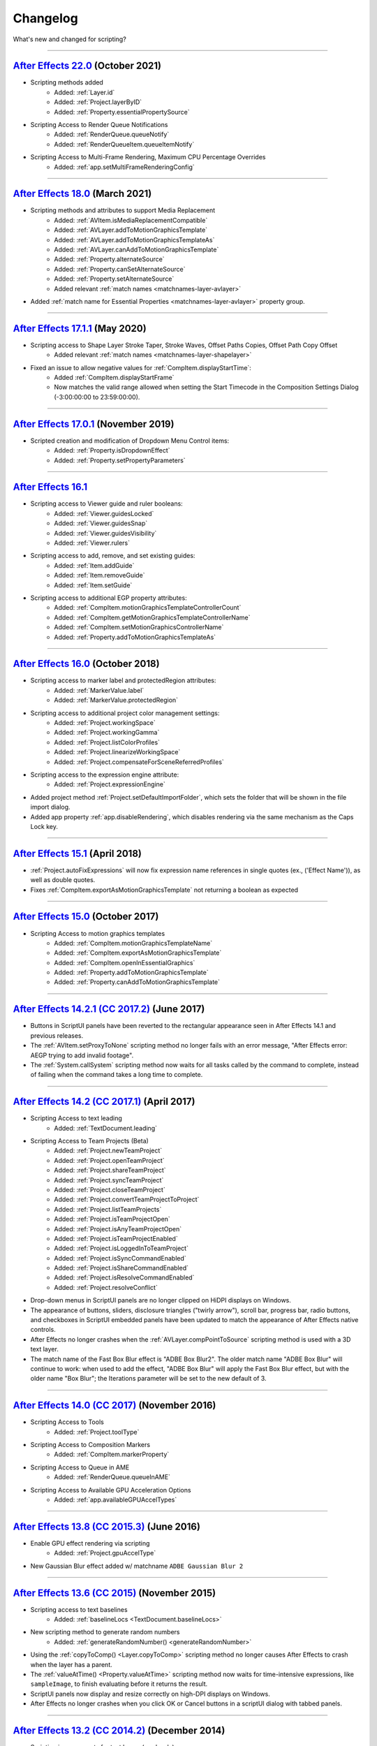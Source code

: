 .. highlight:: javascript
.. _changelog:

Changelog
#########

What's new and changed for scripting?

----

.. _Changelog.22.0:

`After Effects 22.0 <https://helpx.adobe.com/after-effects/using/whats-new.html>`_ (October 2021)
************************************************************************************************************************************

- Scripting methods added
	- Added: :ref:`Layer.id`
	- Added: :ref:`Project.layerByID`
	- Added: :ref:`Property.essentialPropertySource`
- Scripting Access to Render Queue Notifications
    - Added: :ref:`RenderQueue.queueNotify` 
    - Added: :ref:`RenderQueueItem.queueItemNotify`
- Scripting Access to Multi-Frame Rendering, Maximum CPU Percentage Overrides
    - Added: :ref:`app.setMultiFrameRenderingConfig`

----

.. _Changelog.18.0:

`After Effects 18.0 <https://helpx.adobe.com/after-effects/using/whats-new/2021-2.html>`_ (March 2021)
************************************************************************************************************************************

- Scripting methods and attributes to support Media Replacement
	- Added: :ref:`AVItem.isMediaReplacementCompatible`
	- Added: :ref:`AVLayer.addToMotionGraphicsTemplate`
	- Added: :ref:`AVLayer.addToMotionGraphicsTemplateAs`
	- Added: :ref:`AVLayer.canAddToMotionGraphicsTemplate`
	- Added: :ref:`Property.alternateSource`
	- Added: :ref:`Property.canSetAlternateSource`
	- Added: :ref:`Property.setAlternateSource`
	- Added relevant :ref:`match names <matchnames-layer-avlayer>`
- Added :ref:`match name for Essential Properties <matchnames-layer-avlayer>` property group.

----

.. _Changelog.17.1.1:

`After Effects 17.1.1 <https://helpx.adobe.com/after-effects/using/whats-new/2020-1.html>`_ (May 2020)
************************************************************************************************************************************

- Scripting access to Shape Layer Stroke Taper, Stroke Waves, Offset Paths Copies, Offset Path Copy Offset
	- Added relevant :ref:`match names <matchnames-layer-shapelayer>`
- Fixed an issue to allow negative values for :ref:`CompItem.displayStartTime`:
	- Added :ref:`CompItem.displayStartFrame`
	- Now matches the valid range allowed when setting the Start Timecode in the Composition Settings Dialog (-3:00:00:00 to 23:59:00:00).

----

.. _Changelog.17.0.1:

`After Effects 17.0.1 <https://helpx.adobe.com/after-effects/using/whats-new/2020.html>`_ (November 2019)
************************************************************************************************************************************

- Scripted creation and modification of Dropdown Menu Control items:
	- Added: :ref:`Property.isDropdownEffect`
	- Added: :ref:`Property.setPropertyParameters`

----

.. _Changelog.16.1:

`After Effects 16.1`_
************************************************************************************************************************************

- Scripting access to Viewer guide and ruler booleans:
	- Added: :ref:`Viewer.guidesLocked`
	- Added: :ref:`Viewer.guidesSnap`
	- Added: :ref:`Viewer.guidesVisibility`
	- Added: :ref:`Viewer.rulers`
- Scripting access to add, remove, and set existing guides:
	- Added: :ref:`Item.addGuide`
	- Added: :ref:`Item.removeGuide`
	- Added: :ref:`Item.setGuide`
- Scripting access to additional EGP property attributes:
	- Added: :ref:`CompItem.motionGraphicsTemplateControllerCount`
	- Added: :ref:`CompItem.getMotionGraphicsTemplateControllerName`
	- Added: :ref:`CompItem.setMotionGraphicsControllerName`
	- Added: :ref:`Property.addToMotionGraphicsTemplateAs`

----

.. _Changelog.16.0:

`After Effects 16.0 <https://helpx.adobe.com/after-effects/using/whats-new/2019.html>`_ (October 2018)
************************************************************************************************************************************

- Scripting access to marker label and protectedRegion attributes:
	- Added: :ref:`MarkerValue.label`
	- Added: :ref:`MarkerValue.protectedRegion`
- Scripting access to additional project color management settings:
	- Added: :ref:`Project.workingSpace`
	- Added: :ref:`Project.workingGamma`
	- Added: :ref:`Project.listColorProfiles`
	- Added: :ref:`Project.linearizeWorkingSpace`
	- Added: :ref:`Project.compensateForSceneReferredProfiles`
- Scripting access to the expression engine attribute:
	- Added: :ref:`Project.expressionEngine`
- Added project method :ref:`Project.setDefaultImportFolder`, which sets the folder that will be shown in the file import dialog.
- Added app property :ref:`app.disableRendering`, which disables rendering via the same mechanism as the Caps Lock key.

----

.. _Changelog.15-1:

`After Effects 15.1 <https://helpx.adobe.com/after-effects/using/whats-new/2018.html>`_ (April 2018)
************************************************************************************************************************************

- :ref:`Project.autoFixExpressions` will now fix expression name references in single quotes (ex., ('Effect Name')), as well as double quotes.
- Fixes :ref:`CompItem.exportAsMotionGraphicsTemplate` not returning a boolean as expected

----

.. _Changelog.15-0:

`After Effects 15.0 <https://forums.adobe.com/docs/DOC-8872>`_ (October 2017)
************************************************************************************************************************************

- Scripting Access to motion graphics templates
	- Added: :ref:`CompItem.motionGraphicsTemplateName`
	- Added: :ref:`CompItem.exportAsMotionGraphicsTemplate`
	- Added: :ref:`CompItem.openInEssentialGraphics`
	- Added: :ref:`Property.addToMotionGraphicsTemplate`
	- Added: :ref:`Property.canAddToMotionGraphicsTemplate`

----

.. _Changelog.14-2-1:

`After Effects 14.2.1 (CC 2017.2) <https://blogs.adobe.com/creativecloud/a-june-2017-update-to-after-effects-cc-is-now-available/>`_ (June 2017)
************************************************************************************************************************************************

- Buttons in ScriptUI panels have been reverted to the rectangular appearance seen in After Effects 14.1 and previous releases.
- The :ref:`AVItem.setProxyToNone` scripting method no longer fails with an error message, "After Effects error: AEGP trying to add invalid footage".
- The :ref:`System.callSystem` scripting method now waits for all tasks called by the command to complete, instead of failing when the command takes a long time to complete.

----

.. _Changelog.14-2:

`After Effects 14.2 (CC 2017.1) <https://blogs.adobe.com/creativecloud/after-effects-cc-april-2017-in-depth-scripting-improvements/>`_ (April 2017)
***************************************************************************************************************************************************

- Scripting Access to text leading
	- Added: :ref:`TextDocument.leading`
- Scripting Access to Team Projects (Beta)
	- Added: :ref:`Project.newTeamProject`
	- Added: :ref:`Project.openTeamProject`
	- Added: :ref:`Project.shareTeamProject`
	- Added: :ref:`Project.syncTeamProject`
	- Added: :ref:`Project.closeTeamProject`
	- Added: :ref:`Project.convertTeamProjectToProject`
	- Added: :ref:`Project.listTeamProjects`
	- Added: :ref:`Project.isTeamProjectOpen`
	- Added: :ref:`Project.isAnyTeamProjectOpen`
	- Added: :ref:`Project.isTeamProjectEnabled`
	- Added: :ref:`Project.isLoggedInToTeamProject`
	- Added: :ref:`Project.isSyncCommandEnabled`
	- Added: :ref:`Project.isShareCommandEnabled`
	- Added: :ref:`Project.isResolveCommandEnabled`
	- Added: :ref:`Project.resolveConflict`

- Drop-down menus in ScriptUI panels are no longer clipped on HiDPI displays on Windows.
- The appearance of buttons, sliders, disclosure triangles ("twirly arrow"), scroll bar, progress bar, radio buttons, and checkboxes in ScriptUI embedded panels have been updated to match the appearance of After Effects native controls.
- After Effects no longer crashes when the :ref:`AVLayer.compPointToSource` scripting method is used with a 3D text layer.
- The match name of the Fast Box Blur effect is "ADBE Box Blur2". The older match name "ADBE Box Blur" will continue to work: when used to add the effect, "ADBE Box Blur" will apply the Fast Box Blur effect, but with the older name "Box Blur"; the Iterations parameter will be set to the new default of 3.

----

.. _Changelog.14-0:

`After Effects 14.0 (CC 2017) <https://forums.adobe.com/message/9108589>`_ (November 2016)
******************************************************************************************

- Scripting Access to Tools
	- Added: :ref:`Project.toolType`
- Scripting Access to Composition Markers
	- Added: :ref:`CompItem.markerProperty`
- Scripting Access to Queue in AME
	- Added: :ref:`RenderQueue.queueInAME`
- Scripting Access to Available GPU Acceleration Options
	- Added: :ref:`app.availableGPUAccelTypes`

----

.. _Changelog.13-8:

`After Effects 13.8 (CC 2015.3) <https://blogs.adobe.com/creativecloud/after-effects-cc-2015-3-in-depth-gpu-accelerated-effects/>`_ (June 2016)
***********************************************************************************************************************************************

- Enable GPU effect rendering via scripting
	- Added: :ref:`Project.gpuAccelType`
- New Gaussian Blur effect added w/ matchname ``ADBE Gaussian Blur 2``

----

.. _Changelog.13-6:

`After Effects 13.6 (CC 2015) <https://blogs.adobe.com/creativecloud/whats-new-and-changed-in-the-upcoming-update-to-after-effects-cc-2015/>`_ (November 2015)
**************************************************************************************************************************************************************
- Scripting access to text baselines
	- Added: :ref:`baselineLocs <TextDocument.baselineLocs>`
- New scripting method to generate random numbers
	- Added: :ref:`generateRandomNumber() <generateRandomNumber>`
- Using the :ref:`copyToComp() <Layer.copyToComp>` scripting method no longer causes After Effects to crash when the layer has a parent.
- The :ref:`valueAtTime() <Property.valueAtTime>` scripting method now waits for time-intensive expressions, like ``sampleImage``, to finish evaluating before it returns the result.
- ScriptUI panels now display and resize correctly on high-DPI displays on Windows.
- After Effects no longer crashes when you click OK or Cancel buttons in a scriptUI dialog with tabbed panels.

----

.. _Changelog.13-2:

`After Effects 13.2 (CC 2014.2) <https://blogs.adobe.com/creativecloud/after-effects-cc-2014-2-13-2/>`_ (December 2014)
***********************************************************************************************************************

- Scripting improvements for text layers (read-only)
	- Returns boolean value:
		- Added: :ref:`fauxBold <TextDocument.fauxBold>`
		- Added: :ref:`fauxItalic <TextDocument.fauxItalic>`
		- Added: :ref:`allCaps <TextDocument.allCaps>`
		- Added: :ref:`smallCaps <TextDocument.smallCaps>`
		- Added: :ref:`superscript <TextDocument.superscript>`
		- Added: :ref:`subscript <TextDocument.subscript>`
	- Returns float:
		- Added: :ref:`verticalScale <TextDocument.verticalScale>`
		- Added: :ref:`horizontalScale <TextDocument.horizontalScale>`
		- Added: :ref:`baselineShift <TextDocument.baselineShift>`
		- Added: :ref:`tsume <TextDocument.tsume>`
	- Returns array of ([X,Y]) position coordinates (paragraph text layers only):
		- Added: :ref:`boxTextPos <TextDocument.boxTextPos>`
- Layer space / comp space conversion:
    - Added: :ref:`sourcePointToComp() <AVLayer.sourcePointToComp>`
    - Added: :ref:`compPointToSource() <AVLayer.compPointToSource>`

----

.. _Changelog.13-1:

`After Effects 13.1 (CC 2014.1) <https://blogs.adobe.com/creativecloud/after-effects-cc-2014-1-13-1/>`_ (September 2014)
************************************************************************************************************************

- Scripting improvements for text layers (read-only)
	- returns string:
		- Added: :ref:`fontLocation <TextDocument.fontLocation>`
		- Added: :ref:`fontStyle <TextDocument.fontStyle>`
		- Added: :ref:`fontFamily <TextDocument.fontFamily>`
- "Use Legacy UI" toggle implemented

----

.. _Changelog.13-0:

`After Effects 13.0 (CC 2014) <https://blogs.adobe.com/creativecloud/new-changed-after-effects-cc-2014/>`_ (June 2014)
**********************************************************************************************************************

- Scripting access to render settings and output module settings
	- Added: RenderQueueItem object :ref:`getSetting <RenderQueueItem.getSetting>`, :ref:`setSetting <RenderQueueItem.setSetting>` methods
	- Added: RenderQueueItem object :ref:`getSettings <RenderQueueItem.getSettings>`, :ref:`setSettings <RenderQueueItem.setSettings>` methods
	- Added: OutputModule object :ref:`getSetting <OutputModule.getSetting>`, :ref:`setSetting <OutputModule.setSetting>` methods
	- Added: OutputModule object :ref:`getSettings <OutputModule.getSettings>`, :ref:`setSettings <OutputModule.setSettings>` methods
- Fetch project item by id: :ref:`Project.itemByID`
- CEP panels implemented

----

.. _Changelog.12-0:

`After Effects 12.0 (CC) <https://blogs.adobe.com/creativecloud/scripting-changes-in-after-effects-cc-12-0-12-2/>`_ (June 2013)
*******************************************************************************************************************************

- Access to effect's internal version string
	- Added: Application effects object's version attribute, see :ref:`app.effects`
- Ability to get and set preview mode
	- Added: :ref:`Viewer.fastPreview`
- Access to layer sampling method (see :ref:`samplingQuality <AVLayer.samplingQuality>`)
- Changed preference and settings methods (see :ref:`Settings`)
- ScriptUI is now based on the same controls as the main application.

----

.. _Changelog.11-0:

`After Effects 11.0 (CS6) <https://web.archive.org/web/20120623073355/https://blogs.adobe.com/toddkopriva/2012/06/scripting-changes-in-after-effects-cs6-plus-new-scripting-guide.html/>`_ (April 2012)
*******************************************************************************************************************************************************************************************************

- Added: Access to :ref:`Viewer` object and controls
    - Added: :ref:`app.activeViewer`
    - Added: :ref:`AVLayer.openInViewer` to open a layer in the layer viewer
    - Added: :ref:`CompItem.openInViewer` to open a composition in the composition viewer
    - Added: :ref:`FootageItem.openInViewer` to open a footage item in the footage viewer
- Added: :ref:`Property.canSetExpression`
- Added: :ref:`AVLayer.environmentLayer`
- Added: :ref:`MaskPropertyGroup.maskFeatherFalloff`
- Access to Shape Feather properties via scripting
    - Added: :ref:`Shape.featherSegLocs`
    - Added: :ref:`Shape.featherRelSegLocs`
    - Added: :ref:`Shape.featherRadii`
    - Added: :ref:`Shape.featherInterps`
    - Added: :ref:`Shape.featherTensions`
    - Added: :ref:`Shape.featherTypes`
    - Added: :ref:`Shape.featherRelCornerAngles`

----

.. _Changelog.10-5:

`After Effects 10.5 (CS5.5) <https://web.archive.org/web/20121022055915/http://blogs.adobe.com/toddkopriva/2008/12/after-effects-cs4-scripting-ch.html/>`_ (April 2011)
***********************************************************************************************************************************************************************

- Added to the :ref:`Project` object:
    - :ref:`Project.framesCountType`
    - :ref:`Project.feetFramesFilmType`
    - :ref:`Project.framesUseFeetFrames`
    - :ref:`Project.footageTimecodeDisplayStartType`
    - :ref:`Project.timeDisplayType`
- Removed from the :ref:`Project` object:
    - ``timecodeDisplayType`` attribute
    - ``timecodeBaseType`` attribute
    - ``timecodeNTSCDropFrame`` attribute
    - ``timecodeFilmType`` attribute
    - ``TimecodeDisplayType`` enum
    - ``TimecodeFilmType`` enum
    - ``TimecodeBaseType`` enum
- Added: :ref:`CompItem.dropFrame`
- Added support for Paragraph Box Text:
    - Added :ref:`LayerCollection.addBoxText`
    - Added :ref:`TextDocument.boxText`
    - Added :ref:`TextDocument.pointText`
    - Added :ref:`TextDocument.boxTextSize`
- Added :ref:`LightLayer.lightType`

----

.. _Changelog.9-0:

`After Effects 9.0 (CS4) <https://web.archive.org/web/20121022055915/http://blogs.adobe.com/toddkopriva/2008/12/after-effects-cs4-scripting-ch.html/>`_ (September 2008)
************************************************************************************************************************************************************************

- Added: :ref:`app.isoLanguage`
- Added: :ref:`MarkerValue.duration`
- Added: :ref:`OutputModule.includeSourceXMP`
- Added: :ref:`Project.xmpPacket`
- Added the following Property methods and attributes related to the Separate Dimensions feature:
    - :ref:`Property.dimensionsSeparated`
    - :ref:`Property.getSeparationFollower`
    - :ref:`Property.isSeparationFollower`
    - :ref:`Property.isSeparationLeader`
    - :ref:`Property.separationDimension`
    - :ref:`Property.separationLeader`
- Added :ref:`TextDocument` access, including:
    - Added: :ref:`TextDocument.applyFill`
    - Added: :ref:`TextDocument.applyStroke`
    - Added: :ref:`TextDocument.fillColor`
    - Added: :ref:`TextDocument.font`
    - Added: :ref:`TextDocument.fontSize`
    - Added: :ref:`TextDocument.justification`
    - Added: :ref:`TextDocument.resetCharStyle`
    - Added: :ref:`TextDocument.resetParagraphStyle`
    - Added: :ref:`TextDocument.strokeColor`
    - Added: :ref:`TextDocument.strokeOverFill`
    - Added: :ref:`TextDocument.strokeWidth`
